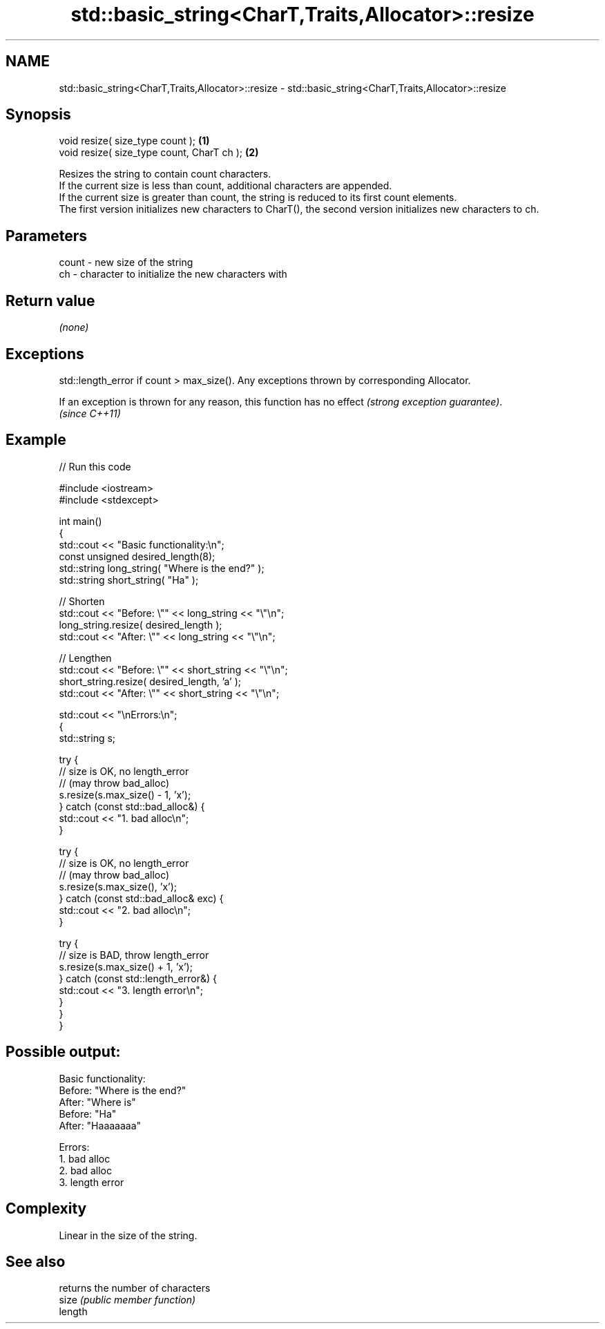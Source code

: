 .TH std::basic_string<CharT,Traits,Allocator>::resize 3 "2020.03.24" "http://cppreference.com" "C++ Standard Libary"
.SH NAME
std::basic_string<CharT,Traits,Allocator>::resize \- std::basic_string<CharT,Traits,Allocator>::resize

.SH Synopsis

  void resize( size_type count );           \fB(1)\fP
  void resize( size_type count, CharT ch ); \fB(2)\fP

  Resizes the string to contain count characters.
  If the current size is less than count, additional characters are appended.
  If the current size is greater than count, the string is reduced to its first count elements.
  The first version initializes new characters to CharT(), the second version initializes new characters to ch.

.SH Parameters


  count - new size of the string
  ch    - character to initialize the new characters with


.SH Return value

  \fI(none)\fP

.SH Exceptions

  std::length_error if count > max_size(). Any exceptions thrown by corresponding Allocator.

  If an exception is thrown for any reason, this function has no effect \fI(strong exception guarantee)\fP.
  \fI(since C++11)\fP

.SH Example

  
// Run this code

    #include <iostream>
    #include <stdexcept>

    int main()
    {
        std::cout << "Basic functionality:\\n";
        const unsigned  desired_length(8);
        std::string     long_string( "Where is the end?" );
        std::string     short_string( "Ha" );

        // Shorten
        std::cout << "Before: \\"" << long_string << "\\"\\n";
        long_string.resize( desired_length );
        std::cout << "After: \\"" << long_string <<  "\\"\\n";

        // Lengthen
        std::cout << "Before: \\"" << short_string <<  "\\"\\n";
        short_string.resize( desired_length, 'a' );
        std::cout << "After: \\"" << short_string <<  "\\"\\n";

        std::cout  << "\\nErrors:\\n";
        {
            std::string s;

            try {
                // size is OK, no length_error
                // (may throw bad_alloc)
                s.resize(s.max_size() - 1, 'x');
            } catch (const std::bad_alloc&) {
                std::cout << "1. bad alloc\\n";
            }

            try {
                // size is OK, no length_error
                // (may throw bad_alloc)
                s.resize(s.max_size(), 'x');
            } catch (const std::bad_alloc& exc) {
                std::cout << "2. bad alloc\\n";
            }

            try {
                // size is BAD, throw length_error
                s.resize(s.max_size() + 1, 'x');
            } catch (const std::length_error&) {
                std::cout << "3. length error\\n";
            }
         }
    }

.SH Possible output:

    Basic functionality:
    Before: "Where is the end?"
    After: "Where is"
    Before: "Ha"
    After: "Haaaaaaa"

    Errors:
    1. bad alloc
    2. bad alloc
    3. length error


.SH Complexity

  Linear in the size of the string.

.SH See also


         returns the number of characters
  size   \fI(public member function)\fP
  length




